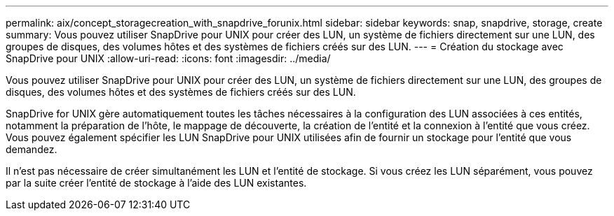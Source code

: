 ---
permalink: aix/concept_storagecreation_with_snapdrive_forunix.html 
sidebar: sidebar 
keywords: snap, snapdrive, storage, create 
summary: Vous pouvez utiliser SnapDrive pour UNIX pour créer des LUN, un système de fichiers directement sur une LUN, des groupes de disques, des volumes hôtes et des systèmes de fichiers créés sur des LUN. 
---
= Création du stockage avec SnapDrive pour UNIX
:allow-uri-read: 
:icons: font
:imagesdir: ../media/


[role="lead"]
Vous pouvez utiliser SnapDrive pour UNIX pour créer des LUN, un système de fichiers directement sur une LUN, des groupes de disques, des volumes hôtes et des systèmes de fichiers créés sur des LUN.

SnapDrive for UNIX gère automatiquement toutes les tâches nécessaires à la configuration des LUN associées à ces entités, notamment la préparation de l'hôte, le mappage de découverte, la création de l'entité et la connexion à l'entité que vous créez. Vous pouvez également spécifier les LUN SnapDrive pour UNIX utilisées afin de fournir un stockage pour l'entité que vous demandez.

Il n'est pas nécessaire de créer simultanément les LUN et l'entité de stockage. Si vous créez les LUN séparément, vous pouvez par la suite créer l'entité de stockage à l'aide des LUN existantes.
